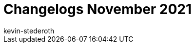 = Changelogs November 2021
:page-layout: overview
:author: kevin-stederoth
:sectnums!:
:page-index: false
:id:
